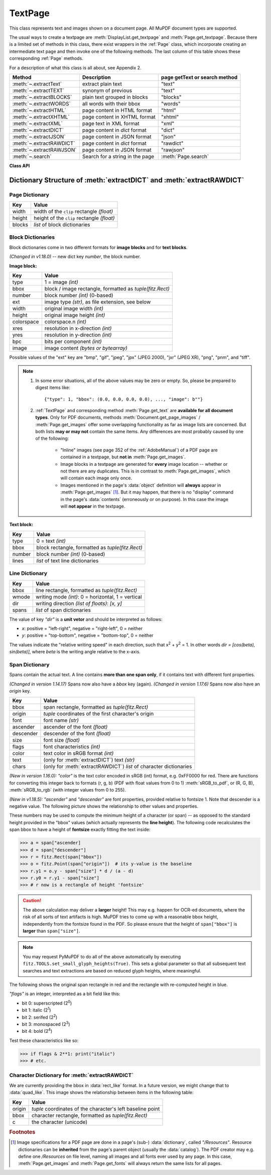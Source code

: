 .. _TextPage:

================
TextPage
================

This class represents text and images shown on a document page. All MuPDF document types are supported.

The usual ways to create a textpage are :meth:`DisplayList.get_textpage` and :meth:`Page.get_textpage`. Because there is a limited set of methods in this class, there exist wrappers in the :ref:`Page` class, which incorporate creating an intermediate text page and then invoke one of the following methods. The last column of this table shows these corresponding :ref:`Page` methods.

For a description of what this class is all about, see Appendix 2.

======================== ================================ =============================
**Method**               **Description**                  page getText or search method
======================== ================================ =============================
:meth:`~.extractText`    extract plain text               "text"
:meth:`~.extractTEXT`    synonym of previous              "text"
:meth:`~.extractBLOCKS`  plain text grouped in blocks     "blocks"
:meth:`~.extractWORDS`   all words with their bbox        "words"
:meth:`~.extractHTML`    page content in HTML format      "html"
:meth:`~.extractXHTML`   page content in XHTML format     "xhtml"
:meth:`~.extractXML`     page text in XML format          "xml"
:meth:`~.extractDICT`    page content in *dict* format    "dict"
:meth:`~.extractJSON`    page content in JSON format      "json"
:meth:`~.extractRAWDICT` page content in *dict* format    "rawdict"
:meth:`~.extractRAWJSON` page content in JSON format      "rawjson"
:meth:`~.search`         Search for a string in the page  :meth:`Page.search`
======================== ================================ =============================

**Class API**

.. class:: TextPage

   .. method:: extractText

   .. method:: extractTEXT

      Return a string of the page's complete text. The text is UTF-8 unicode and in the same sequence as specified at the time of document creation.

      :rtype: str


   .. method:: extractBLOCKS

      Textpage content as a list of text lines grouped by block. Each list items looks like this::

         (x0, y0, x1, y1, "lines in blocks", block_no, block_type)

      The first four entries are the block's bbox coordinates, *block_type* is 1 for an image block, 0 for text. *block_no* is the block sequence number.

      For an image block, its bbox and a text line with image meta information is included -- not the image data itself.

      This is a high-speed method with just enough information to output plain text in desired reading sequence.

      :rtype: list

   .. method:: extractWORDS

      Textpage content as a list of single words with bbox information. An item of this list looks like this::

         (x0, y0, x1, y1, "word", block_no, line_no, word_no)

      Everything wrapped in spaces is treated as a *"word"* with this method.

      This is a high-speed method which e.g. allows extracting text from within a given rectangle.

      :rtype: list

   .. method:: extractHTML

      Textpage content in HTML format. This version contains complete formatting and positioning information. Images are included (encoded as base64 strings). You need an HTML package to interpret the output in Python. Your internet browser should be able to adequately display this information, but see :ref:`HTMLQuality`.

      :rtype: str

   .. method:: extractDICT

      Textpage content as a Python dictionary. Provides same information detail as HTML. See below for the structure.

      :rtype: dict

   .. method:: extractJSON

      Textpage content in JSON format. Created by  *json.dumps(TextPage.extractDICT())*. It is included for backlevel compatibility. You will probably use this method ever only for outputting the result to some file. The  method detects binary image data and converts them to base64 encoded strings on JSON output.

      :rtype: str

   .. method:: extractXHTML

      Textpage content in XHTML format. Text information detail is comparable with :meth:`extractTEXT`, but also contains images (base64 encoded). This method makes no attempt to re-create the original visual appearance.

      :rtype: str

   .. method:: extractXML

      Textpage content in XML format. This contains complete formatting information about every single character on the page: font, size, line, paragraph, location, color, etc. Contains no images. You probably need an XML package to interpret the output in Python.

      :rtype: str

   .. method:: extractRAWDICT

      Textpage content as a Python dictionary -- technically similar to :meth:`extractDICT`, and it contains that information as a subset (including any images). It provides additional detail down to each character, which makes using XML obsolete in many cases. See below for the structure.

      :rtype: dict

   .. method:: extractRAWJSON

      Textpage content in JSON format. Created by  *json.dumps(TextPage.extractRAWDICT())*. You will probably use this method ever only for outputting the result to some file. The  method detects binary image data and converts them to base64 encoded strings on JSON output.

      :rtype: str

   .. method:: search(needle, quads=False)

      *(Changed in v1.18.2)*

      Search for *string* and return a list of found locations.

      :arg str needle: the string to search for. Upper and lower cases will all match.
      :arg bool quads: return quadrilaterals instead of rectangles.
      :rtype: list
      :returns: a list of :ref:`Rect` or :ref:`Quad` objects, each surrounding a found *needle* occurrence. The search string may contain spaces, it may therefore happen, that its parts are located on different lines. In this case, more than one rectangle (resp. quadrilateral) are returned. **(Changed in v1.18.2)** The method **now supports dehyphenation**, so it will find "method" even if it was hyphenated in two parts "meth-" and "od" across two lines. The two returned rectangles will **exclude the hyphen** in this case.

      .. note:: **Overview of changes in v1.18.2:**

        1. The ``hit_max`` parameter has been removed: all hits are always returned.
        2. The ``rect`` parameter of the :ref:`TextPage` is now respected: only text inside this area is examined. Only characters with fully contained bboxes are considered. The wrapper method :meth:`Page.search_for` correspondingly supports a *clip* parameter.
        3. Words **hyphenated** at the end of a line are now found.
        4. **Overlapping rectangles** in the same line are now automatically joined. We assume that such separations are an artifact created by multiple marked content groups, containing parts of the same search needle.

      Example Quad versus Rect: when searching for needle "pymupdf", then the corresponding entry will either be the blue rectangle, or, if *quads* was specified, the quad *Quad(ul, ur, ll, lr)*.

      .. image:: images/img-quads.*

   .. attribute:: rect

      The rectangle associated with the text page. This either equals the rectangle of the creating page or the ``clip`` parameter of :meth:`Page.get_textpage` and text extration / searching methods.

      .. note:: The output of text searching and most text extractions **is restricted to this rectangle**. (X)HTML and XML output will however always extract the full page.

.. _textpagedict:

Dictionary Structure of :meth:`extractDICT` and :meth:`extractRAWDICT`
-------------------------------------------------------------------------

.. image:: images/img-textpage.*
   :scale: 66

Page Dictionary
~~~~~~~~~~~~~~~~~

=============== ============================================
**Key**         **Value**
=============== ============================================
width           width of the ``clip`` rectangle *(float)*
height          height of the ``clip`` rectangle *(float)*
blocks          *list* of block dictionaries
=============== ============================================

Block Dictionaries
~~~~~~~~~~~~~~~~~~
Block dictionaries come in two different formats for **image blocks** and for **text blocks**.

*(Changed in v1.18.0)* -- new dict key *number*, the block number.

**Image block:**

=============== ===============================================================
**Key**             **Value**
=============== ===============================================================
type            1 = image *(int)*
bbox            block / image rectangle, formatted as *tuple(fitz.Rect)*
number          block number *(int)* (0-based)
ext             image type *(str)*, as file extension, see below
width           original image width *(int)*
height          original image height *(int)*
colorspace      colorspace.n *(int)*
xres            resolution in x-direction *(int)*
yres            resolution in y-direction *(int)*
bpc             bits per component *(int)*
image           image content *(bytes or bytearray)*
=============== ===============================================================

Possible values of the "ext" key are "bmp", "gif", "jpeg", "jpx" (JPEG 2000), "jxr" (JPEG XR), "png", "pnm", and "tiff".

.. note::

   1. In some error situations, all of the above values may be zero or empty. So, please be prepared to digest items like::

      {"type": 1, "bbox": (0.0, 0.0, 0.0, 0.0), ..., "image": b""}


   2. :ref:`TextPage` and corresponding method :meth:`Page.get_text` are **available for all document types**. Only for PDF documents, methods :meth:`Document.get_page_images` / :meth:`Page.get_images` offer some overlapping functionality as far as image lists are concerned. But both lists **may or may not** contain the same items. Any differences are most probably caused by one of the following:

       - "Inline" images (see page 352 of the :ref:`AdobeManual`) of a PDF page are contained in a textpage, but **not in** :meth:`Page.get_images`.
       - Image blocks in a textpage are generated for **every** image location -- whether or not there are any duplicates. This is in contrast to :meth:`Page.get_images`, which will contain each image only once.
       - Images mentioned in the page's :data:`object` definition will **always** appear in :meth:`Page.get_images` [#f1]_. But it may happen, that there is no "display" command in the page's :data:`contents` (erroneously or on purpose). In this case the image will **not appear** in the textpage.


**Text block:**

=============== ====================================================
**Key**             **Value**
=============== ====================================================
type            0 = text *(int)*
bbox            block rectangle, formatted as *tuple(fitz.Rect)*
number          block number *(int)* (0-based)
lines           *list* of text line dictionaries
=============== ====================================================

Line Dictionary
~~~~~~~~~~~~~~~~~

=============== =====================================================
**Key**             **Value**
=============== =====================================================
bbox            line rectangle, formatted as *tuple(fitz.Rect)*
wmode           writing mode *(int)*: 0 = horizontal, 1 = vertical
dir             writing direction *(list of floats)*: *[x, y]*
spans           *list* of span dictionaries
=============== =====================================================

The value of key *"dir"* is a **unit vetor** and should be interpreted as follows:

* *x*: positive = "left-right", negative = "right-left", 0 = neither
* *y*: positive = "top-bottom", negative = "bottom-top", 0 = neither

The values indicate the "relative writing speed" in each direction, such that x\ :sup:`2` + y\ :sup:`2` = 1. In other words *dir = [cos(beta), sin(beta)]*, where *beta* is the writing angle relative to the x-axis.

Span Dictionary
~~~~~~~~~~~~~~~~~

Spans contain the actual text. A line contains **more than one span only**, if it contains text with different font properties.

*(Changed in version 1.14.17)* Spans now also have a *bbox* key (again).
*(Changed in version 1.17.6)* Spans now also have an *origin* key.

=============== =====================================================================
**Key**             **Value**
=============== =====================================================================
bbox            span rectangle, formatted as *tuple(fitz.Rect)*
origin          *tuple* coordinates of the first character's origin
font            font name *(str)*
ascender        ascender of the font *(float)*
descender       descender of the font *(float)*
size            font size *(float)*
flags           font characteristics *(int)*
color           text color in sRGB format *(int)*
text            (only for :meth:`extractDICT`) text *(str)*
chars           (only for :meth:`extractRAWDICT`) *list* of character dictionaries
=============== =====================================================================

*(New in version 1.16.0):* *"color"* is the text color encoded in sRGB (int) format, e.g. 0xFF0000 for red. There are functions for converting this integer back to formats (r, g, b) (PDF with float values from 0 to 1) :meth:`sRGB_to_pdf`, or (R, G, B), :meth:`sRGB_to_rgb` (with integer values from 0 to 255).

*(New in v1.18.5):* *"ascender"* and *"descender"* are font properties, provided relative to fontsize 1. Note that descender is a negative value. The following picture shows the relationship to other values and properties.

.. image:: images/img-asc-desc.*
   :scale: 60

These numbers may be used to compute the minimum height of a character (or span) -- as opposed to the standard height provided in the "bbox" values (which actually represents the **line height**). The following code recalculates the span bbox to have a height of **fontsize** exactly fitting the text inside:

>>> a = span["ascender]
>>> d = span["descender"]
>>> r = fitz.Rect(span["bbox"])
>>> o = fitz.Point(span["origin"])  # its y-value is the baseline
>>> r.y1 = o.y - span["size"] * d / (a - d)
>>> r.y0 = r.y1 - span["size"]
>>> # r now is a rectangle of height 'fontsize'

.. caution:: The above calculation may deliver a **larger** height! This may e.g. happen for OCR-ed documents, where the risk of all sorts of text artifacts is high. MuPDF tries to come up with a reasonable bbox height, independently from the fontsize found in the PDF. So please ensure that the height of ``span["bbox"]`` is **larger** than ``span["size"]``.

.. note:: You may request PyMuPDF to do all of the above automatically by executing ``fitz.TOOLS.set_small_glyph_heights(True)``. This sets a global parameter so that all subsequent text searches and text extractions are based on reduced glyph heights, where meaningful.

The following shows the original span rectangle in red and the rectangle with re-computed height in blue.

.. image:: images/img-span-rect.*
   :scale: 200


*"flags"* is an integer, interpreted as a bit field like this:

* bit 0: superscripted (2\ :sup:`0`)
* bit 1: italic (2\ :sup:`1`)
* bit 2: serifed (2\ :sup:`2`)
* bit 3: monospaced (2\ :sup:`3`)
* bit 4: bold (2\ :sup:`4`)

Test these characteristics like so:

>>> if flags & 2**1: print("italic")
>>> # etc.

Character Dictionary for :meth:`extractRAWDICT`
~~~~~~~~~~~~~~~~~~~~~~~~~~~~~~~~~~~~~~~~~~~~~~~~
We are currently providing the bbox in :data:`rect_like` format. In a future version, we might change that to :data:`quad_like`. This image shows the relationship between items in the following table: |textpagechar|

.. |textpagechar| image:: images/img-textpage-char.*
   :align: top
   :scale: 66

=============== ===========================================================
**Key**             **Value**
=============== ===========================================================
origin          *tuple* coordinates of the character's left baseline point
bbox            character rectangle, formatted as *tuple(fitz.Rect)*
c               the character (unicode)
=============== ===========================================================

.. rubric:: Footnotes

.. [#f1] Image specifications for a PDF page are done in a page's (sub-) :data:`dictionary`, called *"/Resources"*. Resource dictionaries can be **inherited** from the page's parent object (usually the :data:`catalog`). The PDF creator may e.g. define one */Resources* on file level, naming all images and all fonts ever used by any page. In this case, :meth:`Page.get_images` and :meth:`Page.get_fonts` will always return the same lists for all pages.
